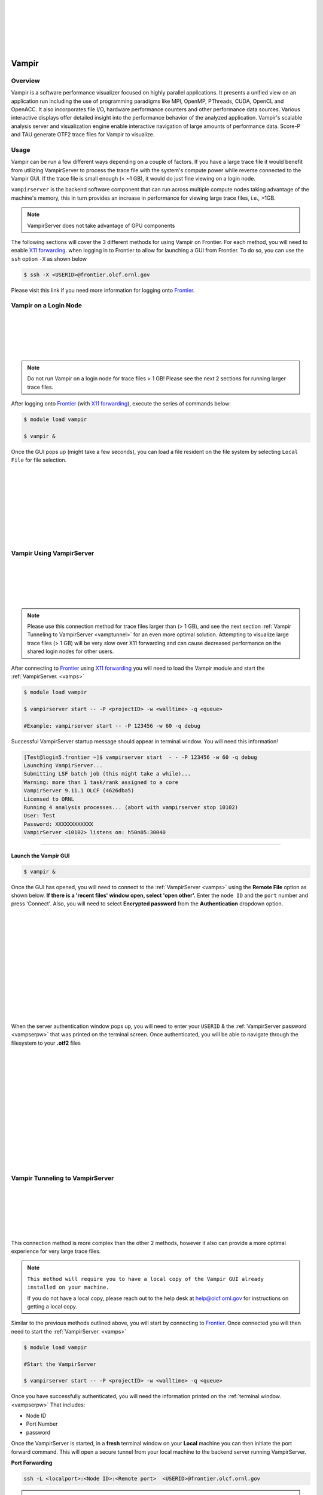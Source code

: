 .. _vampir:

.. image:: /images/vampir_logo.png
   :align: left
   :width: 230px
   :height: 130px

|
|
|
|
|
|

************************************
Vampir
************************************

Overview
=========

Vampir is a software performance visualizer focused on highly parallel applications. It presents a unified view on an application run
including the use of programming paradigms like MPI, OpenMP, PThreads, CUDA, OpenCL and OpenACC.
It also incorporates file I/O, hardware performance counters and other performance data sources.
Various interactive displays offer detailed insight into the performance behavior of the analyzed application.
Vampir's scalable analysis server and visualization engine enable interactive navigation of large amounts of performance data.
Score-P and TAU generate OTF2 trace files for Vampir to visualize.


Usage
=======

Vampir can be run a few different ways depending on a couple of factors. If you have a large trace file it
would benefit from utilizing VampirServer to process the trace file with the system's compute power
while reverse connected to the Vampir GUI. If the trace file is small enough (< ~1 GB), it would do just fine viewing on a
login node.

.. _vamps:

``vampirserver`` is the backend software component that can run across multiple compute nodes taking advantage
of the machine's memory, this in turn provides an increase in performance for viewing large trace files, i.e., >1GB.

.. Note:: VampirServer does not take advantage of GPU components


The following sections will cover the 3 different methods for using Vampir on Frontier.
For each method, you will need to enable `X11 forwarding <https://docs.olcf.ornl.gov/connecting/index.html#x11-forwarding>`_.
when logging in to Frontier to allow for launching a GUI from Frontier.
To do so, you can use the ``ssh`` option ``-X`` as shown below



.. code::

   $ ssh -X <USERID>@frontier.olcf.ornl.gov

Please visit this link if you need more information for logging onto `Frontier <https://docs.olcf.ornl.gov/systems/frontier_user_guide.html#connecting>`_.

Vampir on a Login Node
======================



.. image:: /images/vampir_login_gui.png
   :align: left
   :width: 280px
   :height: 125px

|
|
|
|
|

.. Note::

   Do not run Vampir on a login node for trace files > 1 GB! Please see the next 2 sections for running larger trace files.

After logging onto `Frontier <https://docs.olcf.ornl.gov/systems/frontier_user_guide.html#connecting>`_ (with `X11 forwarding <https://docs.olcf.ornl.gov/connecting/index.html#x11-forwarding>`_), execute the series of commands below:

.. code::

   $ module load vampir

   $ vampir &

Once the GUI pops up (might take a few seconds), you can load a file resident on the file system by
selecting ``Local File`` for file selection.


.. image:: /images/vampir_splash_screen_file_selection.png
   :align: left
   :width: 300px
   :height: 200px

|
|
|
|
|
|
|
|
|




Vampir Using VampirServer
=========================


.. image:: /images/vampir_login_node_connect_to_compute.png
   :align: left
   :width: 350px
   :height: 125px

|
|
|
|
|

.. Note::

   Please use this connection method for trace files larger than (> 1 GB), and see the next section :ref:`Vampir Tunneling to VampirServer <vamptunnel>` for an even more optimal solution.
   Attempting to visualize large trace files (> 1 GB) will be very slow over X11 forwarding and can cause decreased performance on the shared
   login nodes for other users.



After connecting to `Frontier <https://docs.olcf.ornl.gov/systems/frontier_user_guide.html#connecting>`_ using `X11 forwarding <https://docs.olcf.ornl.gov/connecting/index.html#x11-forwarding>`_
you will need to load the Vampir module and start the :ref:`VampirServer. <vamps>`

.. code::

   $ module load vampir

   $ vampirserver start -- -P <projectID> -w <walltime> -q <queue>

   #Example: vampirserver start -- -P 123456 -w 60 -q debug

.. _vampserpw:

Successful VampirServer startup message should appear in terminal window. You will need this information!

.. code::

   [Test@login5.frontier ~]$ vampirserver start  - - -P 123456 -w 60 -q debug
   Launching VampirServer...
   Submitting LSF batch job (this might take a while)...
   Warning: more than 1 task/rank assigned to a core
   VampirServer 9.11.1 OLCF (4626dba5)
   Licensed to ORNL
   Running 4 analysis processes... (abort with vampirserver stop 10102)
   User: Test
   Password: XXXXXXXXXXXX
   VampirServer <10102> listens on: h50n05:30040

----------------------------------------------------------------------


Launch the Vampir GUI
---------------------
.. code::

   $ vampir &

.. _vampauth:

Once the GUI has opened, you will need to connect to the :ref:`VampirServer <vamps>` using the
**Remote File** option as shown below. **If there is a 'recent files' window open, select 'open other'.**
Enter the ``node ID`` and the ``port`` number and press 'Connect'. Also, you will need to select **Encrypted password** from the **Authentication** dropdown option.


.. image:: /images/vampir_open_remote_location.png
   :align: left
   :width: 800px
   :height: 300px

|
|
|
|
|
|
|
|
|
|
|
|
|

When the server authentication window pops up, you will need to enter your ``USERID``
& the :ref:`VampirServer password <vampserpw>` that was printed on the terminal screen.
Once authenticated, you will be able to navigate through the filesystem to your **.otf2** files

.. image:: /images/vampir_server_auth.png
   :align: left
   :width: 400px
   :height: 300px


|
|
|
|
|
|
|
|
|
|
|
|
|
|

.. _vamptunnel:

Vampir Tunneling to VampirServer
===========================================

.. image:: /images/vampir_reverse_connect_gui_to_compute.png
   :align: left
   :width: 350px
   :height: 125px

|
|
|
|
|
|


This connection method is more complex than the other 2 methods, however it also can provide a more optimal experience for very large trace files.


.. Note::

   ``This method will require you to have a local copy of the Vampir GUI already installed on your machine.``

   If you do not have a local copy, please reach out to the help desk at help@olcf.ornl.gov for instructions on getting a local copy.

Similar to the previous methods outlined above, you will start by connecting to `Frontier <https://docs.olcf.ornl.gov/systems/frontier_user_guide.html#connecting>`_.
Once connected you will then need to start the :ref:`VampirServer. <vamps>`

.. code::

   $ module load vampir

   #Start the VampirServer

   $ vampirserver start -- -P <projectID> -w <walltime> -q <queue>

Once you have successfully authenticated, you will need the information printed on the :ref:`terminal window. <vampserpw>`
That includes:

* Node ID
* Port Number
* password


Once the VampirServer is started, in a **fresh** terminal window on your **Local** machine you can then initiate the
port forward command. This will open a secure tunnel from your local machine to the backend server running VampirServer.

**Port Forwarding**

.. code::

   ssh -L <localport>:<Node ID>:<Remote port>  <USERID>@frontier.olcf.ornl.gov

.. Note::

   The local port number can be any unused port number on your local machine...try a number between 30000-30030.

   To check if the port you picked is open run:

   .. code::

      $ netstat -ab | grep "<selected port number>"

    #This can take a minute to return anything. If nothing is returned, your selected port is open

After submitting the port forward command as seen above, it will ask for your login password to access Frontier. **Leave this terminal window open!**

**Launch the Vampir GUI on your local machine**

Similar to how we have connected Vampir to the VampirServer in the :ref:`previous section, <vampauth>` you will follow the same steps
**except** you will use ``localhost`` for the server name and your ``local machine port`` number you selected.
Press 'Connect' and this should open the authentication window where you will enter your UserID and the :ref:`VampirServer password <vampserpw>`
printed after a successful connection.

.. image:: /images/vampir_remote_local.png
   :align: left
   :width: 400px
   :height: 300px

|
|
|
|
|
|
|
|
|
|
|
|
|

Once the authentication step is complete, it should open up the remote filesystem for you to navigate to and load
your **.otf2** trace file.

Vampir GUI Demo
==================

Please see the provided video below to get a brief demo of the Vampir GUI provided by TU-Dresden and presented by Ronny Brendel.

.. Note:: You can skip ahead to around the 22 minute mark!

.. raw:: html

   <div style="padding:56.25% 0 0 0;position:relative;"><iframe src="https://player.vimeo.com/video/285908215?h=26f33f1775" style="position:absolute;top:0;left:0;width:100%;height:100%;" frameborder="0" allow="autoplay; fullscreen; picture-in-picture" allowfullscreen></iframe></div><script src="https://player.vimeo.com/api/player.js"></script>
   <p><a href="https://vimeo.com/285908215">2018 Score-P / Vampir Workshop</a> from <a href="https://vimeo.com/olcf">OLCF</a> on <a href="https://vimeo.com">Vimeo</a>.</p>
   <p>This recording is from the 2018 Score-P / Vampir workshop that took place at ORNL on August 17, 2018. In the video, Ronny Brendel gives an introduction to the Score-P and Vampir tools, which are often used together to collect performance profiles/traces from an application and visualize the results.</p>
